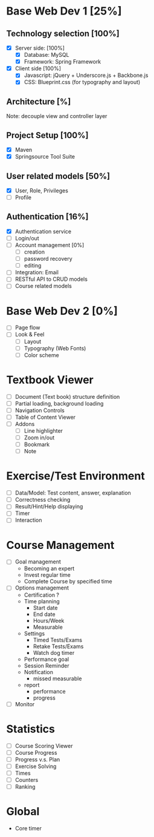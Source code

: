 #+STARTUP: indent
#+PROPERTY: Effort_ALL 15:00 30:00 40:00 50:00 60:00 70:00 80:00 100:00

* Base Web Dev 1 [25%]
:PROPERTIES:
:Effort: 80:00
:END:
** Technology selection [100%]
   + [X] Server side: [100%]
     - [X] Database: MySQL 
     - [X] Framework: Spring Framework
   + [X] Client side [100%]
     - [X] Javascript: jQuery + Underscore.js + Backbone.js
     - [X] CSS: Blueprint.css (for typography and layout)
** Architecture [%]
   Note: decouple view and controller layer 
** Project Setup [100%]
   + [X] Maven
   + [X] Springsource Tool Suite
** User related models [50%]
   + [X] User, Role, Privileges
   + [ ] Profile
** Authentication [16%]
   + [X] Authentication service 
   + [ ] Login/out
   + [ ] Account management [0%]
     - [ ] creation
     - [ ] password recovery
     - [ ] editing
   + [ ] Integration: Email
   + [ ] RESTful API to CRUD models
   + [ ] Course related models

* Base Web Dev 2 [0%]
  :PROPERTIES:
  :Effort:   60:00
  :END:
  - [ ] Page flow
  - [ ] Look & Feel
    + [ ] Layout
    + [ ] Typography (Web Fonts)
    + [ ] Color scheme

* Textbook Viewer
  - [ ] Document (Text book) structure definition
  - [ ] Partial loading, background loading
  - [ ] Navigation Controls
  - [ ] Table of Content Viewer
  - [ ] Addons
    + [ ] Line highlighter
    + [ ] Zoom in/out
    + [ ] Bookmark
    + [ ] Note

* Exercise/Test Environment
  - [ ] Data/Model: Test content, answer, explanation
  - [ ] Correctness checking
  - [ ] Result/Hint/Help displaying
  - [ ] Timer
  - [ ] Interaction

* Course Management
  - [ ] Goal management
        + Becoming an expert
        + Invest regular time
        + Complete Course by specified time
  - [ ] Options management
        + Certification ?
        + Time planning
          - Start date
          - End date
          - Hours/Week
          - Measurable
        + Settings
          - Timed Tests/Exams
          - Retake Tests/Exams
          - Watch dog timer
        + Performance goal
        + Session Reminder
        + Notification
          - missed measurable
        + report
          - performance
          - progress
  - [ ] Monitor

* Statistics
  - [ ] Course Scoring Viewer
  - [ ] Course Progress
  - [ ] Progress v.s. Plan
  - [ ] Exercise Solving
  - [ ] Times
  - [ ] Counters
  - [ ] Ranking

* Global 
  - Core timer

